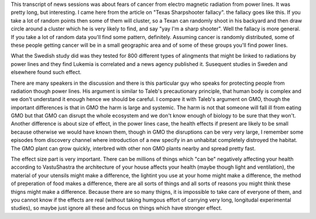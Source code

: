 .. url: https://web.archive.org/web/20160203040412/http://www.pbs.org/wgbh/pages/frontline/programs/transcripts/1319.html
.. title: Currents of Fear
.. date: Fri 05 Jan 2018 12:14:58 AM IST
.. tag: webnotes


This transcript of news sessions was about fears of cancer from electro
magnetic radiation from power lines. It was pretty long, but interesting. I
came here from the article on "Texas Sharpshooter fallacy". the fallacy goes
like this. If you take a lot of random points then some of them will cluster,
so a Texan can randomly shoot in his backyard and then draw circle around a
cluster which he is very likely to find, and say "yay I'm a sharp shooter".
Well the fallacy is more general. If you take a lot of random data you'll find
some pattern, definitely. Assuming cancer is randomly distributed, some of
these people getting cancer will be in a small geographic area and of some of
these groups you'll find power lines.

What the Swedish study did was they tested for 800 different types of
alingments that might be linked to radiations by power lines and they find
Lukemia is correlated and a news agency published it. Susequent studies in
Sweden and elsewhere found such effect.

There are many speakers in the discussion and there is this particular guy who
speaks for protecting people from radiation though power lines. His argument is
similar to Taleb's precautionary principle, that human body is complex and we
don't understand it enough hence we should be careful. I compare it with
Taleb's argument on GMO, though the important differences is that in GMO the
harm is large and systemic. The harm is not that someone will fall ill from
eating GMO but that GMO can disrupt the whole ecosystem and we don't know
enough of biology to be sure that they won't. Another difference is about size
of effect, in the power lines case, the health effects if present are likely to
be small because otherwise we would have known them, though in GMO the
disruptions can be very very large, I remember some episodes from discovery
channel where introduction of a new specify in an unhabitat completely
distroyed the habitat. The GMO plant can grow quickly, interbred with other non
GMO plants nearby and spread pretty fast.

The effect size part is very important. There can be millions of things which
"can be" negatively affecting your health according to VastuShastra the
architecture of your house affects your health (maybe though light and
ventilation), the material of your utensils might make a difference, the
lightint you use at your home might make a difference, the method of
preperation of food makes a difference, there are all sorts of things and all
sorts of reasons you might think these thigns might make a difference. Because
there are so many thigns, it is impossible to take care of everyone of them,
and you cannot know if the effects are real (without taking humgous effort of
carrying very long, longitudal experimental studies), so maybe just ignore all
these and focus on things which have stronger effect.

